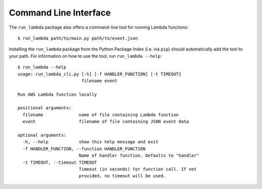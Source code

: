 

Command Line Interface
======================

The ``run_lambda`` package also offers a command-line tool for running Lambda
functions::

    $ run_lambda path/to/main.py path/to/event.json

Installing the ``run_lambda`` package from the Python Package Index
(i.e. via ``pip``) should automatically add the tool to your path. For
information on how to use the tool, run ``run_lambda --help``::

    $ run_lambda --help
    usage: run_lambda_cli.py [-h] [-f HANDLER_FUNCTION] [-t TIMEOUT]
                             filename event

    Run AWS Lambda function locally

    positional arguments:
      filename              name of file containing Lambda function
      event                 filename of file containing JSON event data

    optional arguments:
      -h, --help            show this help message and exit
      -f HANDLER_FUNCTION, --function HANDLER_FUNCTION
                            Name of handler function. Defaults to "handler"
      -t TIMEOUT, --timeout TIMEOUT
                            Timeout (in seconds) for function call. If not
                            provided, no timeout will be used.